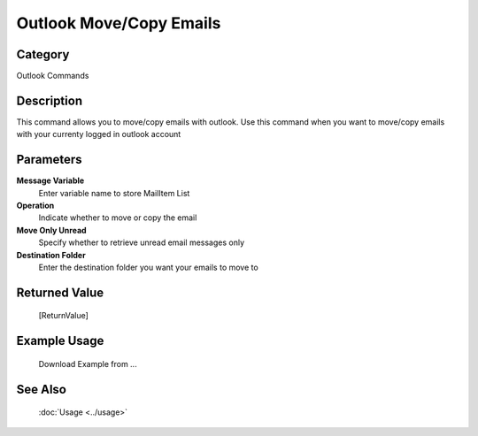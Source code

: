 Outlook Move/Copy Emails
========================

Category
--------
Outlook Commands

Description
-----------

This command allows you to move/copy emails with outlook. Use this command when you want to move/copy emails with your currenty logged in outlook account

Parameters
----------

**Message Variable**
	Enter variable name to store MailItem List

**Operation**
	Indicate whether to move or copy the email

**Move Only Unread**
	Specify whether to retrieve unread email messages only

**Destination Folder**
	Enter the destination folder you want your emails to move to



Returned Value
--------------
	[ReturnValue]

Example Usage
-------------

	Download Example from ...

See Also
--------
	:doc:`Usage <../usage>`
	
